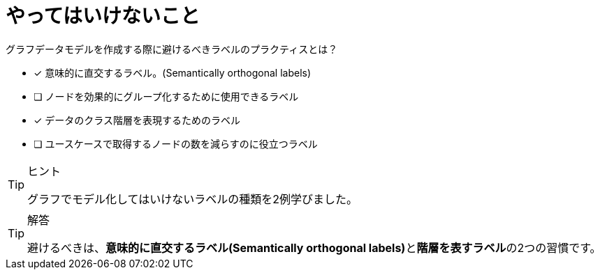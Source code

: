 :id: q1
[#{id}.question]
= やってはいけないこと

グラフデータモデルを作成する際に避けるべきラベルのプラクティスとは？

* [x] 意味的に直交するラベル。(Semantically orthogonal labels)
* [ ] ノードを効果的にグループ化するために使用できるラベル
* [x] データのクラス階層を表現するためのラベル
* [ ] ユースケースで取得するノードの数を減らすのに役立つラベル

[TIP,role=hint]
.ヒント
====
グラフでモデル化してはいけないラベルの種類を2例学びました。
====

[TIP,role=solution]
.解答
====
避けるべきは、**意味的に直交するラベル(Semantically orthogonal labels)**と**階層を表すラベル**の2つの習慣です。
====
